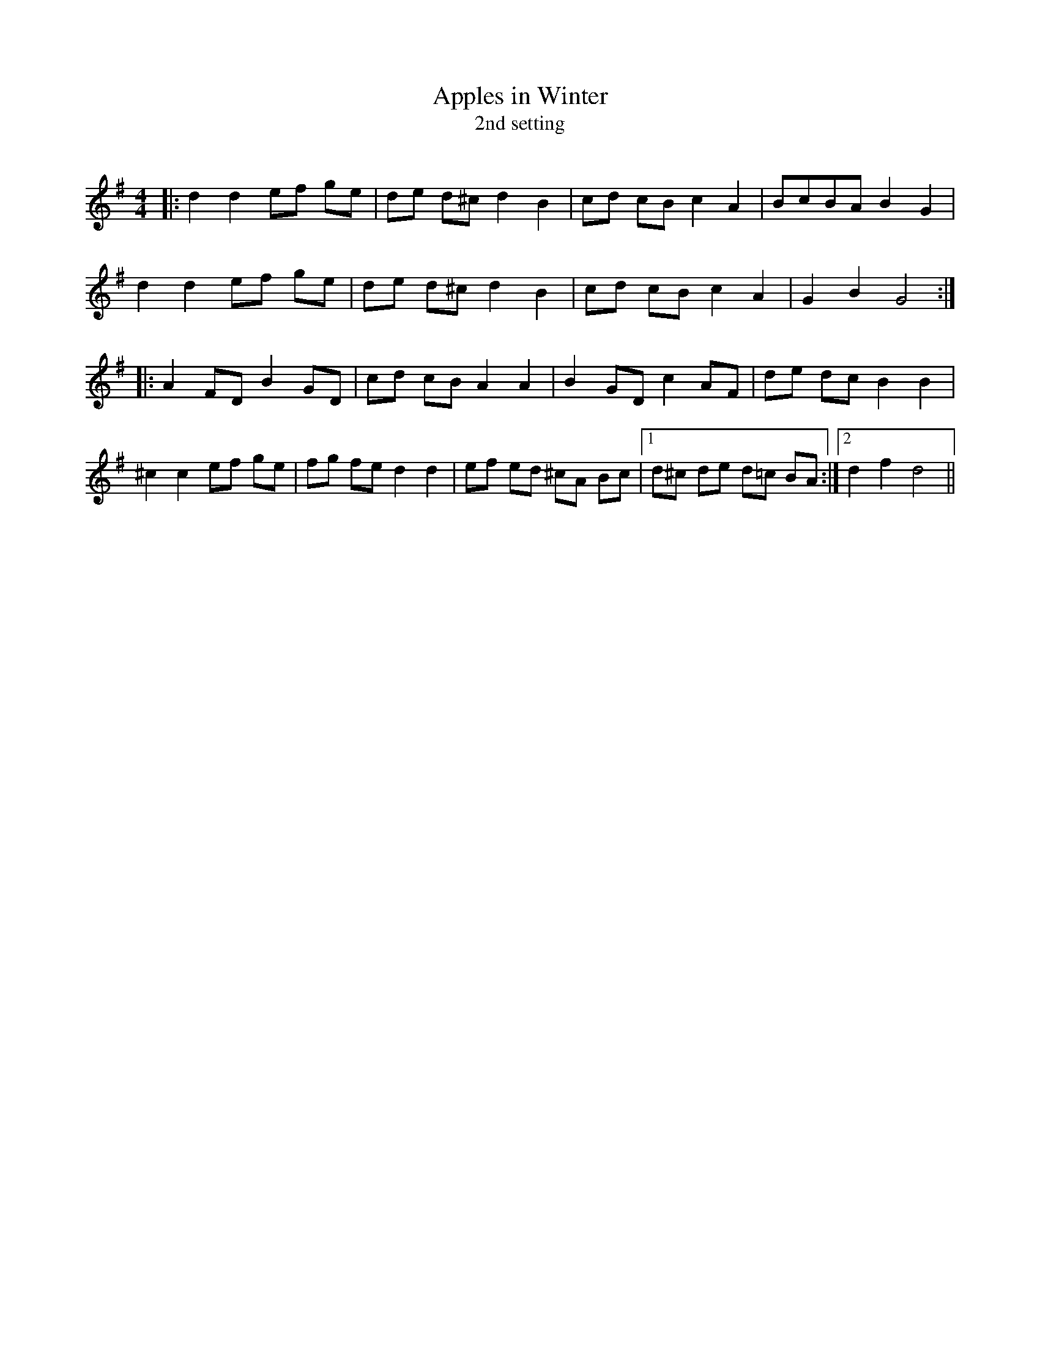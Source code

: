 X:1
T: Apples in Winter
T: 2nd setting
R:Reel
I:speed 232
Q:232
K:G
M:4/4
L:1/8
|:d2d2 ef ge|de d^c d2B2|cd cB c2A2|BcBA B2G2|
d2d2 ef ge|de d^c d2B2|cd cB c2A2|G2B2 G4:|
|:A2FD B2GD|cd cB A2A2|B2GD c2AF|de dc B2B2|
^c2c2 ef ge|fg fe d2d2|ef ed ^cA Bc|1d^c de d=c BA:|2d2f2 d4||
